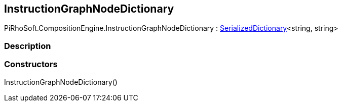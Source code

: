 [#reference/instruction-graph-node-dictionary]

## InstructionGraphNodeDictionary

PiRhoSoft.CompositionEngine.InstructionGraphNodeDictionary : link:/projects/unity-utilities/documentation/#/v10/reference/serialized-dictionary-2[SerializedDictionary^]<string, string>

### Description

### Constructors

InstructionGraphNodeDictionary()::